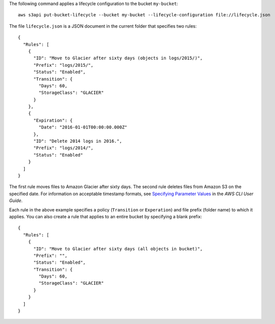 The following command applies a lifecycle configuration to the bucket ``my-bucket``::

  aws s3api put-bucket-lifecycle --bucket my-bucket --lifecycle-configuration file://lifecycle.json

The file ``lifecycle.json`` is a JSON document in the current folder that specifies two rules::

  {
    "Rules": [
      {
        "ID": "Move to Glacier after sixty days (objects in logs/2015/)",
        "Prefix": "logs/2015/",
        "Status": "Enabled",
        "Transition": {
          "Days": 60,
          "StorageClass": "GLACIER"
        }
      },
      {
        "Expiration": {
          "Date": "2016-01-01T00:00:00.000Z"
        },
        "ID": "Delete 2014 logs in 2016.",
        "Prefix": "logs/2014/",
        "Status": "Enabled"
      }
    ]
  }

The first rule moves files to Amazon Glacier after sixty days. The second rule deletes files from Amazon S3 on the specified date. For information on acceptable timestamp formats, see `Specifying Parameter Values`_ in the *AWS CLI User Guide*.

Each rule in the above example specifies a policy (``Transition`` or ``Experation``) and file prefix (folder name) to which it applies. You can also create a rule that applies to an entire bucket by specifying a blank prefix::

  {
    "Rules": [
      {
        "ID": "Move to Glacier after sixty days (all objects in bucket)",
        "Prefix": "",
        "Status": "Enabled",
        "Transition": {
          "Days": 60,
          "StorageClass": "GLACIER"
        }
      }
    ]
  }

.. _`Specifying Parameter Values`: http://docs.aws.amazon.com/cli/latest/userguide/cli-using-param.html

